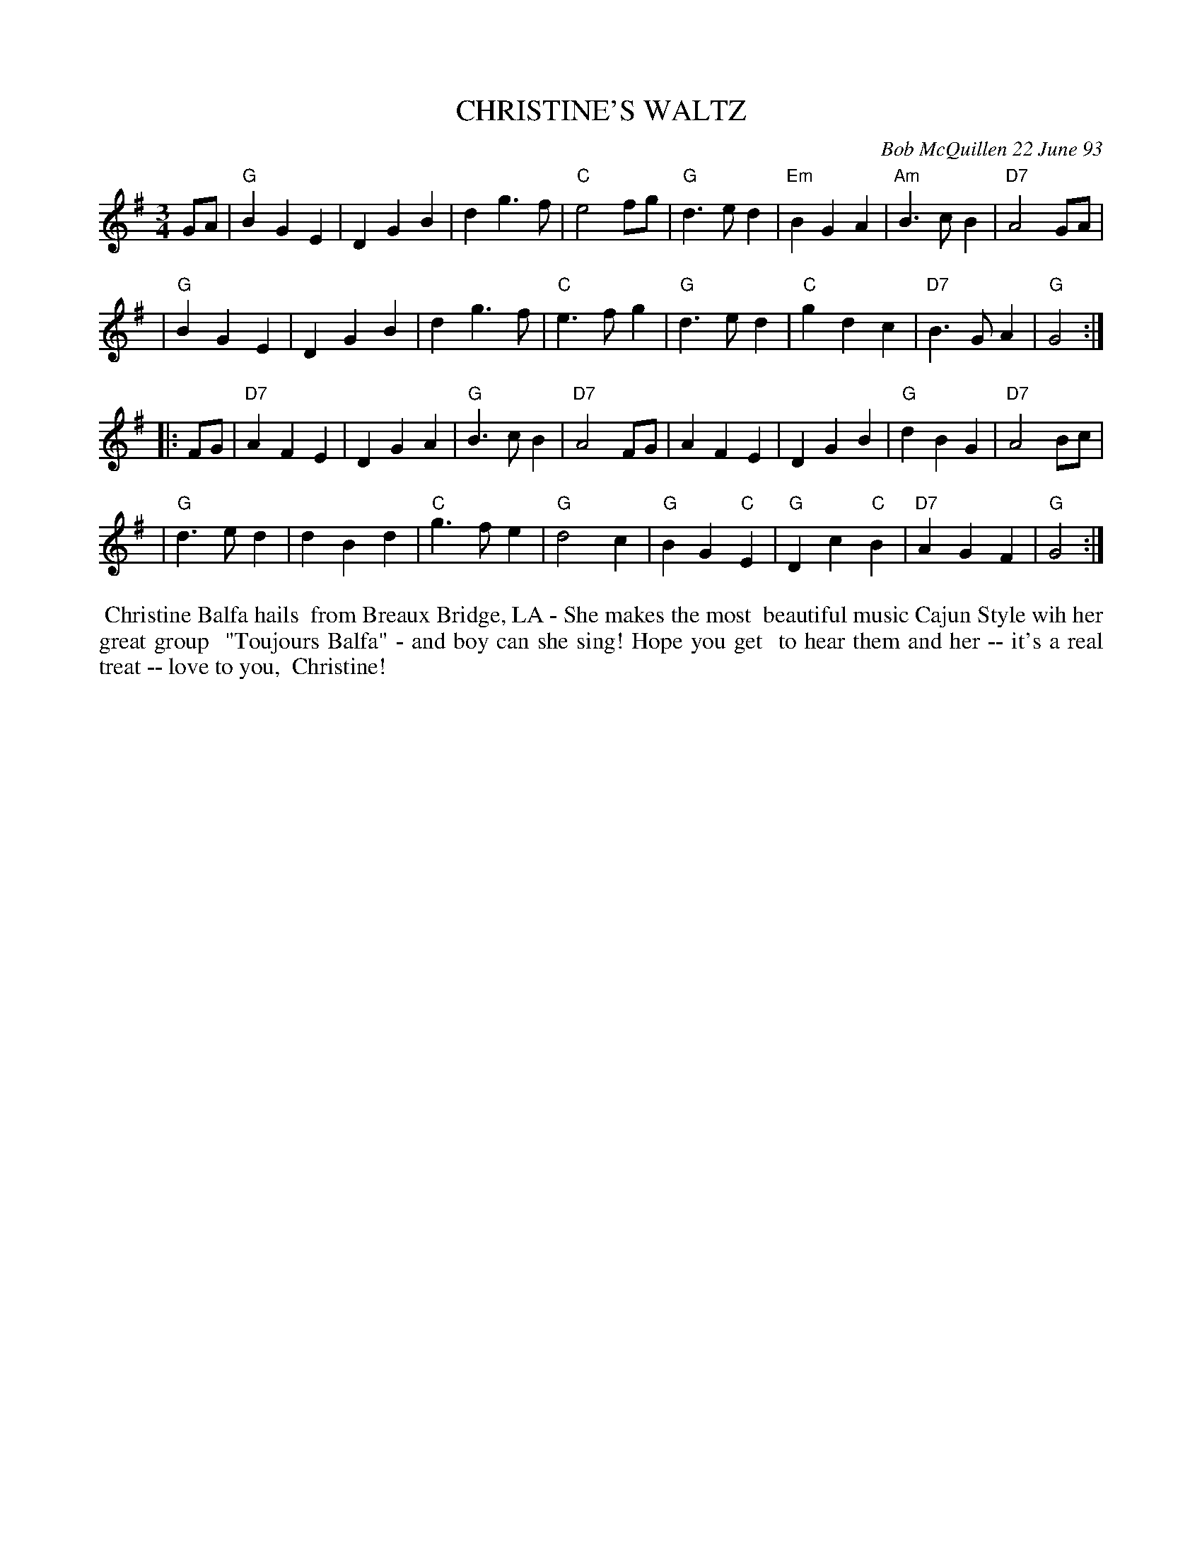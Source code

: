 X: 10021
T: CHRISTINE'S WALTZ
C: Bob McQuillen 22 June 93
B: Bob's Note Book 10 #21
%R: waltz
Z: 2021 John Chambers <jc:trillian.mit.edu>
M: 3/4
L: 1/4
K: G
G/A/ \
| "G"BGE | DGB | dg>f | "C"e2f/g/ | "G"d>ed | "Em"BGA | "Am"B>cB | "D7"A2G/A/ |
| "G"BGE | DGB | dg>f | "C"e>fg | "G"d>ed | "C"gdc | "D7"B>GA | "G"G2 :|
|: F/G/ \
| "D7"AFE | DGA | "G"B>cB | "D7"A2F/G/ | AFE | DGB | "G"dBG | "D7"A2B/c/ |
| "G"d>ed | dBd | "C"g>fe | "G"d2c | "G"BG"C"E | "G"Dc"C"B | "D7"AGF | "G"G2 :|
%%begintext align
%% Christine Balfa hails
%% from Breaux Bridge, LA - She makes the most
%% beautiful music Cajun Style wih her great group
%% "Toujours Balfa" - and boy can she sing! Hope you get
%% to hear them and her -- it's a real treat -- love to you,
%% Christine!
%%endtext
